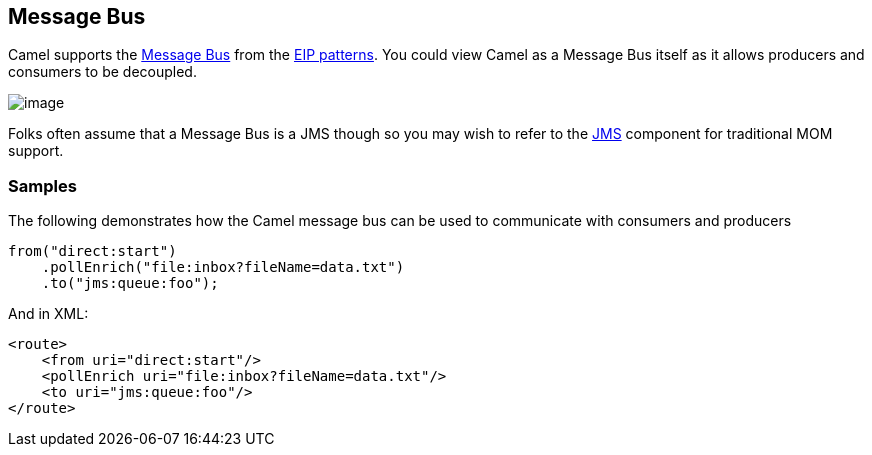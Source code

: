 [[MessageBus-MessageBus]]
== Message Bus

Camel supports the
http://www.enterpriseintegrationpatterns.com/PointToPointChannel.html[Message
Bus] from the link:enterprise-integration-patterns.html[EIP patterns].
You could view Camel as a Message Bus itself as it allows producers and
consumers to be decoupled.

image:http://www.enterpriseintegrationpatterns.com/img/MessageBusSolution.gif[image]

Folks often assume that a Message Bus is a JMS though so you may wish to
refer to the <<jms-component,JMS>> component for traditional MOM support. +


[[MessageBus-Example]]
=== Samples

The following demonstrates how the Camel message bus can be used to
communicate with consumers and producers

[source,java]
-----------------------------------------------
from("direct:start")
    .pollEnrich("file:inbox?fileName=data.txt")
    .to("jms:queue:foo");
-----------------------------------------------

And in XML:

[source,xml]
----------------------------------------------------
<route>
    <from uri="direct:start"/>
    <pollEnrich uri="file:inbox?fileName=data.txt"/>
    <to uri="jms:queue:foo"/>
</route>
----------------------------------------------------
